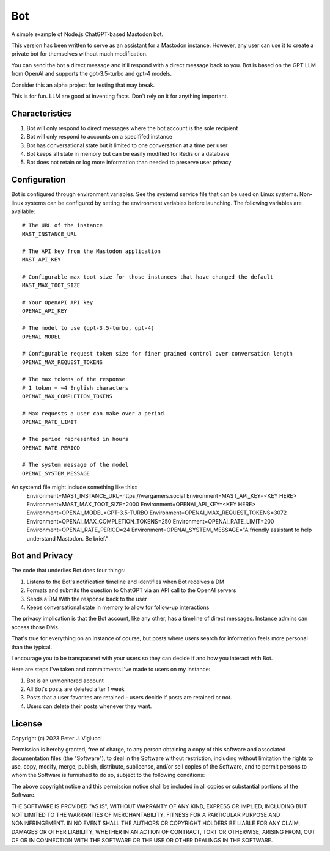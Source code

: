 ====
Bot
====

A simple example of Node.js ChatGPT-based Mastodon bot.

This version has been written to serve as an assistant for a Mastodon instance. However,
any user can use it to create a private bot for themselves without much modification.

You can send the bot a direct message and it'll respond with a direct message back to you.
Bot is based on the GPT LLM from OpenAI and supports the gpt-3.5-turbo and gpt-4 models.

Consider this an alpha project for testing that may break.

This is for fun. LLM are good at inventing facts. Don't rely on it for anything important.

Characteristics
---------------
1) Bot will only respond to direct messages where the bot account is the sole recipient
2) Bot will only respond to accounts on a specififed instance
3) Bot has conversational state but it limited to one conversation at a time per user
4) Bot keeps all state in memory but can be easily modified for Redis or a database
5) Bot does not retain or log more information than needed to preserve user privacy

Configuration
-------------
Bot is configured through environment variables. See the systemd service file that can
be used on Linux systems. Non-linux systems can be configured by setting the environment
variables before launching. The following variables are available::
    # The URL of the instance
    MAST_INSTANCE_URL
    
    # The API key from the Mastodon application 
    MAST_API_KEY
    
    # Configurable max toot size for those instances that have changed the default
    MAST_MAX_TOOT_SIZE

    # Your OpenAPI API key
    OPENAI_API_KEY

    # The model to use (gpt-3.5-turbo, gpt-4)
    OPENAI_MODEL

    # Configurable request token size for finer grained control over conversation length
    OPENAI_MAX_REQUEST_TOKENS

    # The max tokens of the response
    # 1 token = ~4 English characters 
    OPENAI_MAX_COMPLETION_TOKENS

    # Max requests a user can make over a period
    OPENAI_RATE_LIMIT

    # The period represented in hours
    OPENAI_RATE_PERIOD

    # The system message of the model
    OPENAI_SYSTEM_MESSAGE

An systemd file might include something like this::
    Environment=MAST_INSTANCE_URL=https://wargamers.social
    Environment=MAST_API_KEY=<KEY HERE>
    Environment=MAST_MAX_TOOT_SIZE=2000
    Environment=OPENAI_API_KEY=<KEY HERE>
    Environment=OPENAI_MODEL=GPT-3.5-TURBO
    Environment=OPENAI_MAX_REQUEST_TOKENS=3072
    Environment=OPENAI_MAX_COMPLETION_TOKENS=250
    Environment=OPENAI_RATE_LIMIT=200
    Environment=OPENAI_RATE_PERIOD=24
    Environment=OPENAI_SYSTEM_MESSAGE="A friendly assistant to help understand Mastodon. Be brief."

Bot and Privacy
---------------

The code that underlies Bot does four things:

1) Listens to the Bot's notification timeline and identifies when Bot receives a DM
2) Formats and submits the question to ChatGPT via an API call to the OpenAI servers
3) Sends a DM With the response back to the user
4) Keeps conversational state in memory to allow for follow-up interactions

The privacy implication is that the Bot account, like any other, has a timeline of direct messages. 
Instance admins can access those DMs.

That's true for everything on an instance of course, but posts where users search for 
information feels more personal than the typical.

I encourage you to be transparanet with your users so they can decide if and how you interact with Bot.

Here are steps I've taken and commitments I've made to users on my instance:  

1) Bot is an unmonitored account
2) All Bot's posts are deleted after 1 week
3) Posts that a user favorites are retained - users decide if posts are retained or not. 
4) Users can delete their posts whenever they want.

License
-------

Copyright (c) 2023 Peter J. Viglucci

Permission is hereby granted, free of charge, to any person obtaining a copy
of this software and associated documentation files (the "Software"), to deal
in the Software without restriction, including without limitation the rights
to use, copy, modify, merge, publish, distribute, sublicense, and/or sell
copies of the Software, and to permit persons to whom the Software is
furnished to do so, subject to the following conditions:

The above copyright notice and this permission notice shall be included in all
copies or substantial portions of the Software.

THE SOFTWARE IS PROVIDED "AS IS", WITHOUT WARRANTY OF ANY KIND, EXPRESS OR
IMPLIED, INCLUDING BUT NOT LIMITED TO THE WARRANTIES OF MERCHANTABILITY,
FITNESS FOR A PARTICULAR PURPOSE AND NONINFRINGEMENT. IN NO EVENT SHALL THE
AUTHORS OR COPYRIGHT HOLDERS BE LIABLE FOR ANY CLAIM, DAMAGES OR OTHER
LIABILITY, WHETHER IN AN ACTION OF CONTRACT, TORT OR OTHERWISE, ARISING FROM,
OUT OF OR IN CONNECTION WITH THE SOFTWARE OR THE USE OR OTHER DEALINGS IN THE
SOFTWARE.